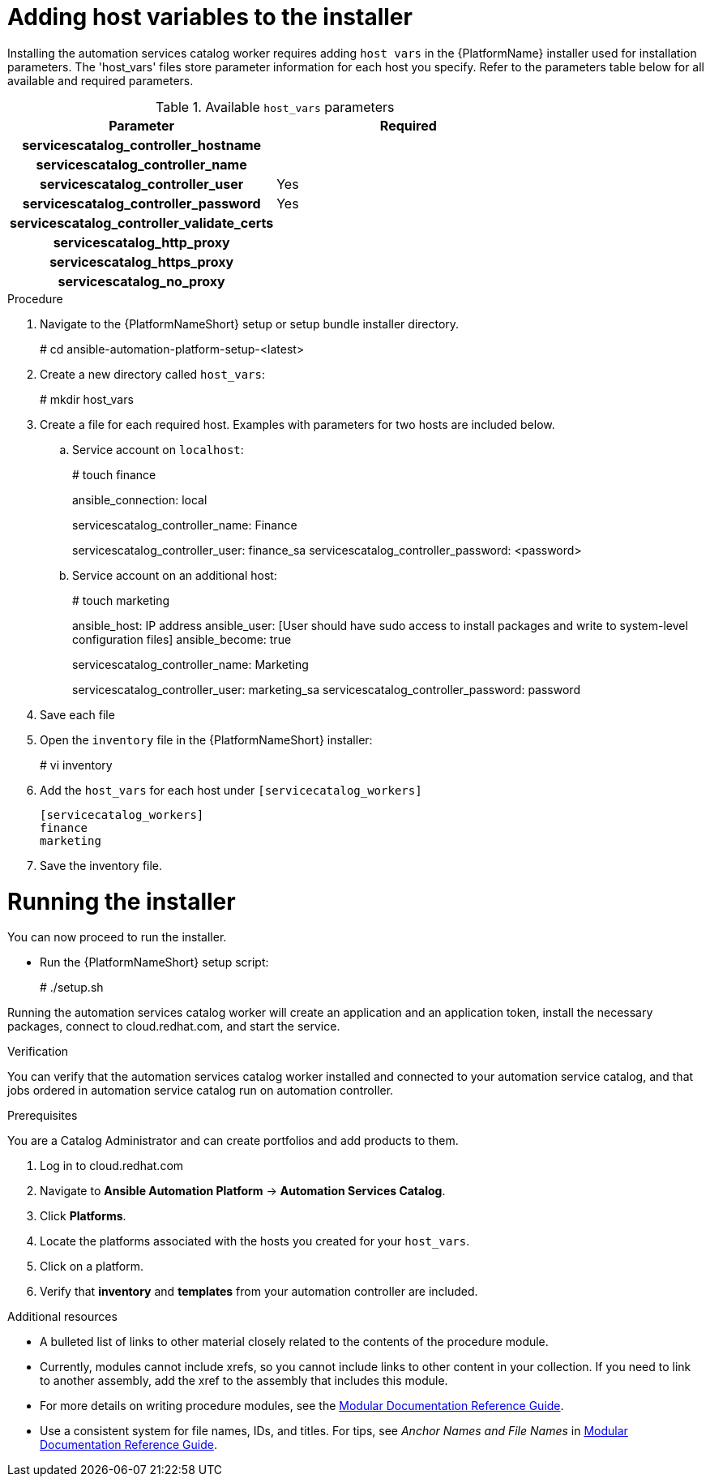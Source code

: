 

[id="creating-host-vars"]

= Adding host variables to the installer


[role="_abstract"]
Installing the automation services catalog worker requires adding `host vars` in the {PlatformName} installer used for installation parameters. The 'host_vars' files store parameter information for each host you specify.  Refer to the parameters table below for all available and required parameters.

.Available `host_vars` parameters

[cols="a,a"]
|===
| Parameter | Required

h| servicescatalog_controller_hostname |

h| servicescatalog_controller_name |

h| servicescatalog_controller_user | Yes

h| servicescatalog_controller_password | Yes

h| servicescatalog_controller_validate_certs |

h| servicescatalog_http_proxy |

h| servicescatalog_https_proxy |

h| servicescatalog_no_proxy |

|===

.Procedure

. Navigate to the {PlatformNameShort} setup or setup bundle installer directory.
+
=====
# cd ansible-automation-platform-setup-<latest>
=====
+
. Create a new directory called `host_vars`:
+
====
# mkdir host_vars
====
. Create a file for each required host. Examples with parameters for two hosts are included below.
.. Service account on `localhost`:
+
====
# touch finance
====
+
====
ansible_connection: local

servicescatalog_controller_name: Finance

servicescatalog_controller_user: finance_sa
servicescatalog_controller_password: <password>
====
+
.. Service account on an additional host:
+
====
# touch marketing
====
+
====
ansible_host: IP address
ansible_user: [User should have sudo access to install packages and write to system-level configuration files]
ansible_become: true

servicescatalog_controller_name: Marketing

servicescatalog_controller_user: marketing_sa
servicescatalog_controller_password: password
====
. Save each file
. Open the `inventory` file in the {PlatformNameShort} installer:
+
====
# vi inventory
====
+
. Add the `host_vars` for each host under `[servicecatalog_workers]`
+
----
[servicecatalog_workers]
finance
marketing
----
+
. Save the inventory file.

= Running the installer

You can now proceed to run the installer.

* Run the {PlatformNameShort} setup script:
+
====
# ./setup.sh
====

Running the automation services catalog worker will create an application and an application token, install the necessary packages, connect to cloud.redhat.com, and start the service.




.Verification
You can verify that the automation services catalog worker installed and connected to your automation service catalog, and that jobs ordered in automation service catalog run on automation controller.

.Prerequisites
You are a Catalog Administrator and can create portfolios and add products to them.

. Log in to cloud.redhat.com
. Navigate to *Ansible Automation Platform* -> *Automation Services Catalog*.
. Click *Platforms*.
. Locate the platforms associated with the hosts you created for your `host_vars`.
. Click on a platform.
. Verify that *inventory* and *templates* from your automation controller are included.


[role="_additional-resources"]
.Additional resources
////
Optional. Delete if not used.
////
* A bulleted list of links to other material closely related to the contents of the procedure module.
* Currently, modules cannot include xrefs, so you cannot include links to other content in your collection. If you need to link to another assembly, add the xref to the assembly that includes this module.
* For more details on writing procedure modules, see the link:https://github.com/redhat-documentation/modular-docs#modular-documentation-reference-guide[Modular Documentation Reference Guide].
* Use a consistent system for file names, IDs, and titles. For tips, see _Anchor Names and File Names_ in link:https://github.com/redhat-documentation/modular-docs#modular-documentation-reference-guide[Modular Documentation Reference Guide].
